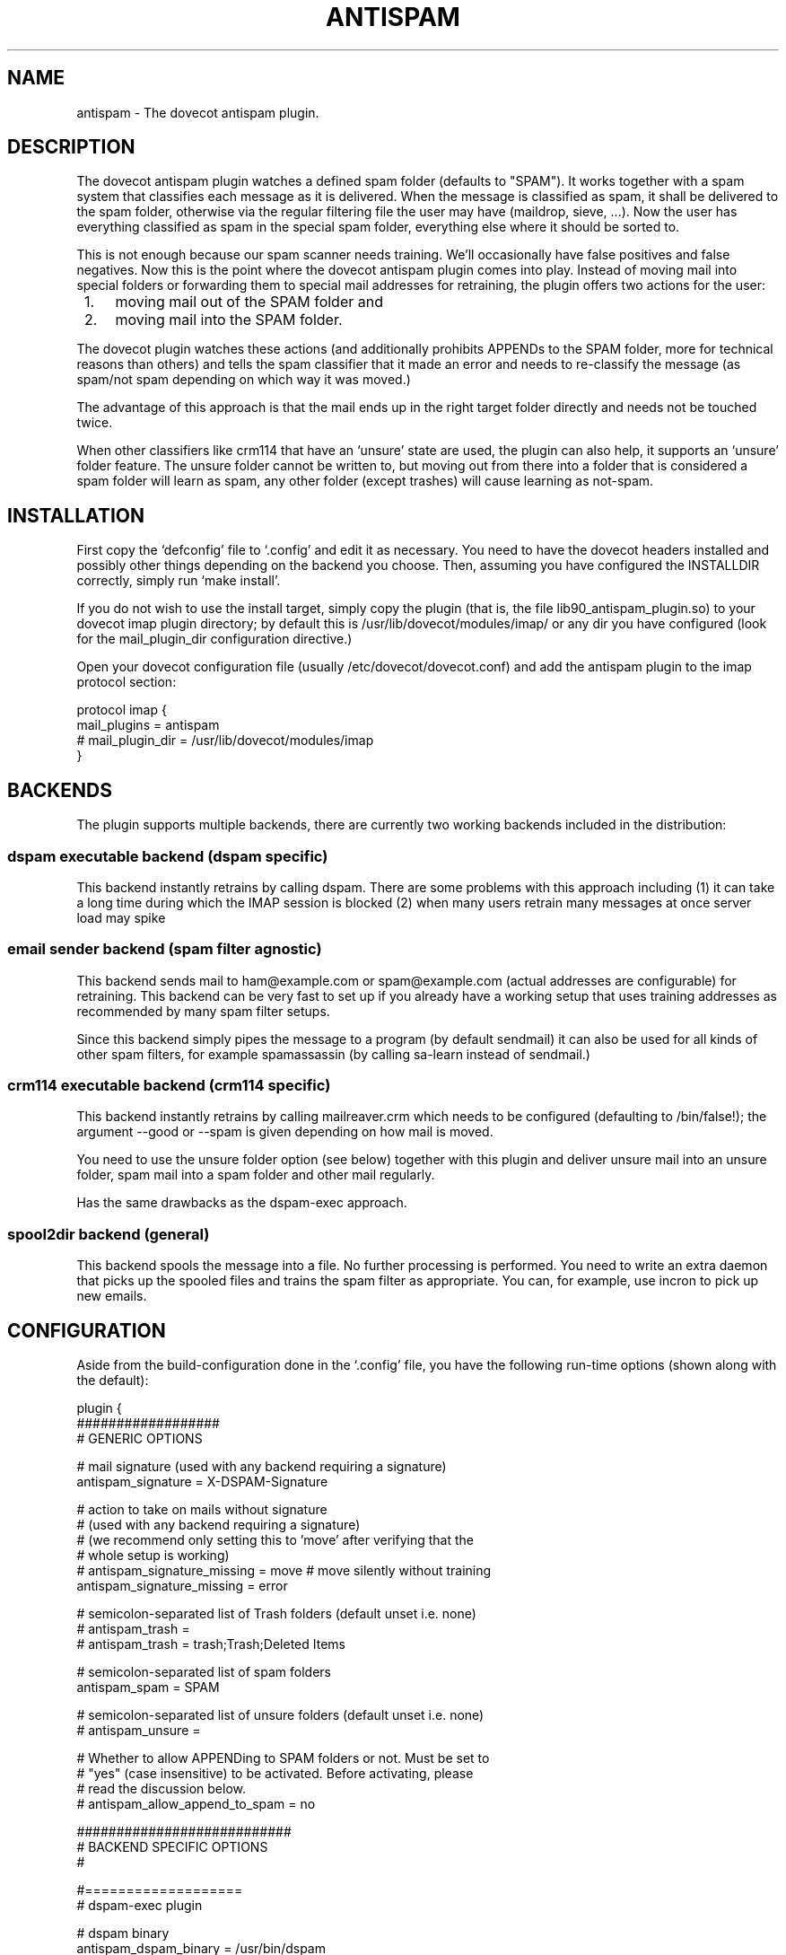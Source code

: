 .TH ANTISPAM 7 "15 October 2007" "" ""
.SH NAME
antispam \- The dovecot antispam plugin.

.SH DESCRIPTION
The dovecot antispam plugin watches a defined spam folder (defaults to
"SPAM"). It works together with a spam system that classifies each
message as it is delivered. When the message is classified as spam, it
shall be delivered to the spam folder, otherwise via the regular
filtering file the user may have (maildrop, sieve, ...). Now the user
has everything classified as spam in the special spam folder, everything
else where it should be sorted to.

This is not enough because our spam scanner needs training. We'll
occasionally have false positives and false negatives. Now this is the
point where the dovecot antispam plugin comes into play. Instead of
moving mail into special folders or forwarding them to special mail
addresses for retraining, the plugin offers two actions for the user:
.IP " 1." 4
moving mail out of the SPAM folder and
.IP " 2." 4
moving mail into the SPAM folder.

.PP
The dovecot plugin watches these actions (and additionally prohibits
APPENDs to the SPAM folder, more for technical reasons than others) and
tells the spam classifier that it made an error and needs to re-classify
the message (as spam/not spam depending on which way it was moved.)

The advantage of this approach is that the mail ends up in the right
target folder directly and needs not be touched twice.

When other classifiers like crm114 that have an `unsure' state are used,
the plugin can also help, it supports an `unsure' folder feature. The
unsure folder cannot be written to, but moving out from there into a
folder that is considered a spam folder will learn as spam, any other
folder (except trashes) will cause learning as not-spam.

.SH INSTALLATION

First copy the `defconfig' file to `.config' and edit it as necessary.
You need to have the dovecot headers installed and possibly other things
depending on the backend you choose. Then, assuming you have configured
the INSTALLDIR correctly, simply run `make install'.

If you do not wish to use the install target, simply copy the plugin
(that is, the file lib90_antispam_plugin.so) to your dovecot imap plugin
directory; by default this is /usr/lib/dovecot/modules/imap/ or any dir
you have configured (look for the mail_plugin_dir configuration
directive.)

Open your dovecot configuration file (usually /etc/dovecot/dovecot.conf)
and add the antispam plugin to the imap protocol section:

.nf
protocol imap {
    mail_plugins = antispam
    # mail_plugin_dir = /usr/lib/dovecot/modules/imap
}
.fi

.SH BACKENDS

The plugin supports multiple backends, there are currently two working
backends included in the distribution:

.SS dspam executable backend (dspam specific)

This backend instantly retrains by calling dspam. There are some
problems with this approach including
(1) it can take a long time during which the IMAP session is blocked
(2) when many users retrain many messages at once server load may spike

.SS email sender backend (spam filter agnostic)

This backend sends mail to ham@example.com or spam@example.com
(actual addresses are configurable) for retraining. This backend can
be very fast to set up if you already have a working setup that uses
training addresses as recommended by many spam filter setups.

Since this backend simply pipes the message to a program (by default
sendmail) it can also be used for all kinds of other spam filters,
for example spamassassin (by calling sa-learn instead of sendmail.)

.SS crm114 executable backend (crm114 specific)

This backend instantly retrains by calling mailreaver.crm which
needs to be configured (defaulting to /bin/false!); the argument
--good or --spam is given depending on how mail is moved.

You need to use the unsure folder option (see below) together with
this plugin and deliver unsure mail into an unsure folder, spam mail
into a spam folder and other mail regularly.

Has the same drawbacks as the dspam-exec approach.

.SS spool2dir backend (general)

This backend spools the message into a file. No further processing
is performed. You need to write an extra daemon that picks up the
spooled files and trains the spam filter as appropriate. You can,
for example, use incron to pick up new emails.

.SH CONFIGURATION

Aside from the build-configuration done in the `.config' file, you have
the following run-time options (shown along with the default):

.nf
plugin {
    ##################
    # GENERIC OPTIONS

    # mail signature (used with any backend requiring a signature)
    antispam_signature = X-DSPAM-Signature

    # action to take on mails without signature
    # (used with any backend requiring a signature)
    # (we recommend only setting this to 'move' after verifying that the
    # whole setup is working)
    # antispam_signature_missing = move # move silently without training
    antispam_signature_missing = error

    # semicolon-separated list of Trash folders (default unset i.e. none)
    # antispam_trash =
    # antispam_trash = trash;Trash;Deleted Items

    # semicolon-separated list of spam folders
    antispam_spam = SPAM

    # semicolon-separated list of unsure folders (default unset i.e. none)
    # antispam_unsure =

    # Whether to allow APPENDing to SPAM folders or not. Must be set to
    # "yes" (case insensitive) to be activated. Before activating, please
    # read the discussion below.
    # antispam_allow_append_to_spam = no

    ###########################
    # BACKEND SPECIFIC OPTIONS
    #

    #===================
    # dspam-exec plugin

    # dspam binary
    antispam_dspam_binary = /usr/bin/dspam

    # semicolon-separated list of extra arguments to dspam
    # (default unset i.e. none)
    # antispam_dspam_args =
    # antispam_dspam_args = --deliver=;--user;%u  # % expansion done by dovecot
    # antispam_dspam_args = --mode=teft

    # Ignore mails where the DSPAM result header contains any of the
    # strings listed in the blacklist
    # (default unset i.e. none)
    # antispam_dspam_result_header = X-DSPAM-Result
    # semicolon-separated list of blacklisted results, case insensitive
    # antispam_dspam_result_blacklist = Virus

    #=====================
    # mail sending plugin
    #
    # Because of the way this plugin works, you can also use it
    # to train via an arbitrary program that receives the message
    # on standard input, in that case you can use the config
    # options antispam_mail_spam and antispam_mail_notspam for
    # the argument that distinguishes between ham and spam.
    # For example:
    #   antispam_mail_sendmail = /path/to/mailtrain
    #   antispam_mail_sendmail_args = --for;%u
    #   antispam_mail_spam = --spam
    #   antispam_mail_notspam = --ham
    # will call it, for example, like this:
    #   /path/to/mailtrain --for jberg --spam

    # temporary directory
    antispam_mail_tmpdir = /tmp

    # spam/not-spam addresses (default unset which will give errors)
    # antispam_mail_spam =
    # antispam_mail_notspam =

    # sendmail binary
    antispam_mail_sendmail = /usr/sbin/sendmail
    #antispam_mail_sendmail_args = -f;%u@example.com # % expansion done by dovecot

    #===================
    # crm114-exec plugin

    # mailreaver binary
    antispam_crm_binary = /bin/false
    # antispam_crm_binary = /usr/share/crm114/mailreaver.crm

    # semicolon-separated list of extra arguments to dspam
    # (default unset i.e. none)
    # antispam_crm_args =
    # antispam_crm_args = --config=/path/to/config

    # NOTE: you need to set the signature for this backend
    antispam_signature = X-CRM114-CacheID

    #===================
    # spool2dir plugin

	# spam/not-spam spool2dir drop (default unset which will give errors)
	# The first %%lu is replaced by the current time.
	# The second %%lu is replaced by a counter to generate unique names.
	# These two tokens MUST be present in the template! However
	# you can insert any C-style modifier as shown.
	# antispam_spool2dir_spam    = /tmp/spamspool/%%020lu-%u-%%05lus
	# antispam_spool2dir_notspam = /tmp/spamspool/%%020lu-%u-%%05luh
}
.fi

.SH ALLOWING APPENDS?

You should be careful with allowing APPENDs to SPAM folders. The reason
for possibly allowing it is to allow not-SPAM --> SPAM transitions to work
with offlineimap. However, because with APPEND the plugin cannot know the
source of the message, multiple bad scenarios can happen:

.IP " 1." 4
SPAM --> SPAM transitions cannot be recognised and are trained

.IP " 2." 4
the same holds for Trash --> SPAM transitions

.PP
Additionally, because we cannot recognise SPAM --> not-SPAM transitions,
training good messages will never work with APPEND.

.SH AUTHORS

Johannes Berg, Frank Cusack, Benedikt Boehm, Andreas Schneider
